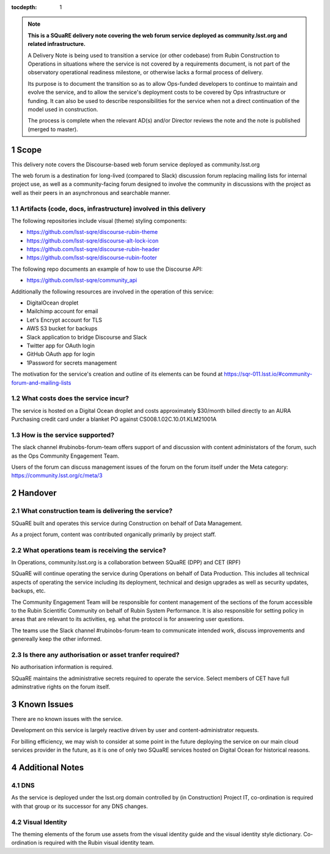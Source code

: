 ..
  Technote content.

:tocdepth: 1

.. Please do not modify tocdepth; will be fixed when a new Sphinx theme is shipped.

.. sectnum::

.. TODO: Delete the note below before merging new content to the master branch.

.. note::

   **This is a SQuaRE delivery note covering the web forum service deployed as community.lsst.org and related infrastructure.**

   A Delivery Note is being used to transition a service (or other codebase) from Rubin Construction to Operations in situations where the service is not covered by a requirements document, is not part of the observatory operational readiness milestone, or otherwise lacks a formal process of delivery.

   Its purpose is to document the transition so as to allow Ops-funded developers to continue to maintain and evolve the service, and to allow the service's deployment costs to be covered by Ops infrastructure or funding. It can also be used to describe responsibilities for the service when not a direct continuation of the model used in construction.

   The process is complete when the relevant AD(s) and/or Director reviews the note and the note is published (merged to master).

.. Add content here.

Scope 
===============

This delivery note covers the Discourse-based web forum service deployed as community.lsst.org

The web forum is a destination for long-lived (compared to Slack) discussion forum replacing mailing lists for internal project use, as well as a community-facing forum designed to involve the community in discussions with the project as well as their peers in an asynchronous and searchable manner.

Artifacts (code, docs, infrastructure) involved in this delivery
---------------------------------------------------------

The following repositories include visual (theme) styling components:

- https://github.com/lsst-sqre/discourse-rubin-theme
- https://github.com/lsst-sqre/discourse-alt-lock-icon
- https://github.com/lsst-sqre/discourse-rubin-header
- https://github.com/lsst-sqre/discourse-rubin-footer

The following repo documents an example of how to use the Discourse API:

- https://github.com/lsst-sqre/community_api

Additionally the following resources are involved in the operation of this service:

- DigitalOcean droplet
- Mailchimp account for email
- Let's Encrypt account for TLS
- AWS S3 bucket for backups
- Slack application to bridge Discourse and Slack
- Twitter app for OAuth login
- GitHub OAuth app for login
- 1Password for secrets management

The motivation for the service's creation and outline of its elements can be found at https://sqr-011.lsst.io/#community-forum-and-mailing-lists

What costs does the service incur?
-----------------------------------

The service is hosted on a Digital Ocean droplet and costs approximately $30/month billed directly to an AURA Purchasing credit card under a blanket PO against CS008.1.02C.10.01.KLM21001A

How is the service supported?
-----------------------------

The slack channel #rubinobs-forum-team offers support of and discussion with content administators of the forum, such as the Ops Community Engagement Team.

Users of the forum can discuss management issues of the forum on the forum itself under the Meta category: https://community.lsst.org/c/meta/3


Handover
========

What construction team is delivering the service?
-------------------------------------------------

SQuaRE built and operates this service during Construction on behalf of Data Management.

As a project forum, content was contributed organically primarily by project staff.

What operations team is receiving the service?
----------------------------------------------

In Operations, community.lsst.org is a collaboration between SQuaRE (DPP) and CET (RPF)

SQuaRE will continue operating the service during Operations on behalf of Data Production.
This includes all technical aspects of operating the service including its deployment, technical and design upgrades as well as security updates, backups, etc.

The Community Engagement Team will be responsible for content management of the sections of the forum accessible to the Rubin Scientific Community on behalf of Rubin System Performance.
It is also responsible for setting policy in areas that are relevant to its activities, eg. what the protocol is for answering user questions.

The teams use the Slack channel #rubinobs-forum-team to communicate intended work, discuss improvements and genereally keep the other informed.

Is there any authorisation or asset tranfer required?
-----------------------------------------------------

No authorisation information is required.

SQuaRE maintains the administrative secrets required to operate the service.
Select members of CET have full adminstrative rights on the forum itself.

Known Issues
============

There are no known issues with the service.

Development on this service is largely reactive driven by user and content-administrator requests.

For billing efficiency, we may wish to consider at some point in the future deploying the service on our main cloud services provider in the future, as it is one of only two SQuaRE services hosted on Digital Ocean for historical reasons.

Additional Notes
================

DNS
---
As the service is deployed under the lsst.org domain controlled by (in Construction) Project IT, co-ordination is required with that group or its successor for any DNS changes.

Visual Identity
---------------
The theming elements of the forum use assets from the visual identity guide and the visual identity style dictionary. Co-ordination is required with the Rubin visual identity team.


.. Do not include the document title (it's automatically added from metadata.yaml).



.. .. rubric:: References

.. Make in-text citations with: :cite:`bibkey`.

.. .. bibliography:: local.bib lsstbib/books.bib lsstbib/lsst.bib lsstbib/lsst-dm.bib lsstbib/refs.bib lsstbib/refs_ads.bib
..    :style: lsst_aa
